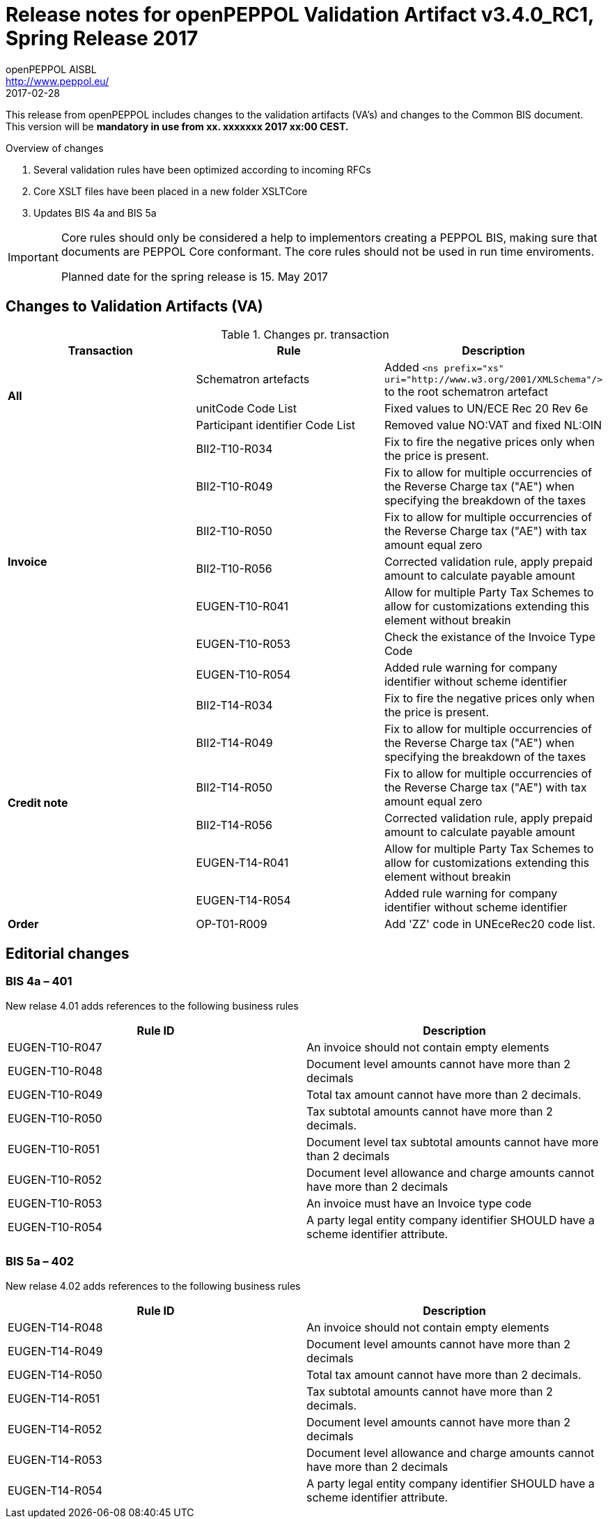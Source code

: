 
= Release notes for openPEPPOL Validation Artifact v3.4.0_RC1, Spring Release 2017
openPEPPOL AISBL <http://www.peppol.eu/>
2017-02-28
:icons: font
:source-highlighter: coderay
:sourcedir: .
:imagesdir: ./images
:title-logo-image: ./images/peppol.png

This release from openPEPPOL includes changes to the validation artifacts (VA's) and changes to the Common BIS document. This version will be *mandatory in use from xx. xxxxxxx 2017 xx:00 CEST.*


.Overview of changes
****
. Several validation rules have been optimized according to incoming RFCs
. Core XSLT files have been placed in a new folder XSLTCore
. Updates BIS 4a and BIS 5a
****

****
[IMPORTANT]
====
Core rules should only be considered a help to implementors creating a PEPPOL BIS, making sure that documents are PEPPOL Core conformant.
The core rules should not be used in run time enviroments.

Planned date for the spring release is 15. May 2017
====
****

//

== Changes to Validation Artifacts (VA)

.Changes pr. transaction
[cols="3", options="header"]
|====
|Transaction|Rule|Description
.3+s| All
| Schematron artefacts 
| Added `<ns prefix="xs" uri="http://www.w3.org/2001/XMLSchema"/>` to the root schematron artefact
| unitCode Code List
| Fixed values to UN/ECE Rec 20 Rev 6e 
| Participant identifier Code List
| Removed value NO:VAT and fixed NL:OIN
.7+s|Invoice
| BII2-T10-R034 
| Fix to fire the negative prices only when the price is present.
| BII2-T10-R049
|Fix to allow for multiple occurrencies of the Reverse Charge tax ("AE") when specifying the breakdown of the taxes
| BII2-T10-R050
|Fix to allow for multiple occurrencies of the Reverse Charge tax ("AE") with tax amount equal zero
| BII2-T10-R056
| Corrected validation rule, apply prepaid amount to calculate payable amount
| EUGEN-T10-R041
| Allow for multiple Party Tax Schemes to allow for customizations extending this element without breakin 
| EUGEN-T10-R053
| Check the existance of the Invoice Type Code
| EUGEN-T10-R054 
| Added rule warning for company identifier without scheme identifier

.6+s|Credit note
| BII2-T14-R034 
| Fix to fire the negative prices only when the price is present.
| BII2-T14-R049
|Fix to allow for multiple occurrencies of the Reverse Charge tax ("AE") when specifying the breakdown of the taxes
| BII2-T14-R050
|Fix to allow for multiple occurrencies of the Reverse Charge tax ("AE") with tax amount equal zero
| BII2-T14-R056
| Corrected validation rule, apply prepaid amount to calculate payable amount
| EUGEN-T14-R041
| Allow for multiple Party Tax Schemes to allow for customizations extending this element without breakin 
| EUGEN-T14-R054 
| Added rule warning for company identifier without scheme identifier

.1+s|Order
| OP-T01-R009 
| Add 'ZZ' code in UNEceRec20 code list.
|====

== Editorial changes

=== BIS 4a – 401

New relase 4.01 adds references to the following business rules

[cols="2", options="header"]
|====
|Rule ID|Description
|EUGEN-T10-R047
|An invoice should not contain empty elements
|EUGEN-T10-R048
|Document level amounts cannot have more than 2 decimals
|EUGEN-T10-R049
|Total tax amount cannot have more than 2 decimals.
|EUGEN-T10-R050
|Tax subtotal amounts cannot have more than 2 decimals.
|EUGEN-T10-R051
|Document level tax subtotal amounts cannot have more than 2 decimals
|EUGEN-T10-R052
|Document level allowance and charge amounts cannot have more than 2 decimals
|EUGEN-T10-R053
|An invoice must have an Invoice type code
|EUGEN-T10-R054
|A party legal entity company identifier SHOULD have a scheme identifier attribute.
|====


=== BIS 5a – 402

New relase 4.02 adds references to the following business rules

[cols="2", options="header"]
|====
|Rule ID|Description
|EUGEN-T14-R048
|An invoice should not contain empty elements
|EUGEN-T14-R049
|Document level amounts cannot have more than 2 decimals
|EUGEN-T14-R050
|Total tax amount cannot have more than 2 decimals.
|EUGEN-T14-R051
|Tax subtotal amounts cannot have more than 2 decimals.
|EUGEN-T14-R052
|Document level amounts cannot have more than 2 decimals
|EUGEN-T14-R053
|Document level allowance and charge amounts cannot have more than 2 decimals
|EUGEN-T14-R054
|A party legal entity company identifier SHOULD have a scheme identifier attribute.
|====
